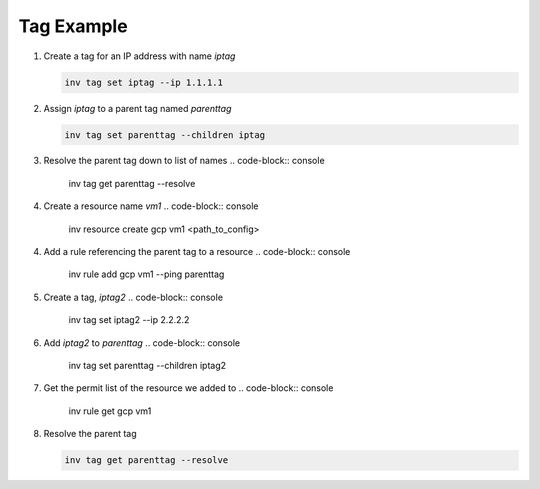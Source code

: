 .. _tagexample:

Tag Example
===========

1. Create a tag for an IP address with name `iptag`

   .. code-block:: console

        inv tag set iptag --ip 1.1.1.1

2. Assign `iptag` to a parent tag named `parenttag`

   .. code-block:: console

        inv tag set parenttag --children iptag


3. Resolve the parent tag down to list of names
   .. code-block:: console
    
        inv tag get parenttag --resolve

4. Create a resource name `vm1`
   .. code-block:: console
    
        inv resource create gcp vm1 <path_to_config>

4. Add a rule referencing the parent tag to a resource
   .. code-block:: console
    
        inv rule add gcp vm1 --ping parenttag

5. Create a tag, `iptag2`
   .. code-block:: console
    
        inv tag set iptag2 --ip 2.2.2.2

6. Add `iptag2` to `parenttag`
   .. code-block:: console
    
         inv tag set parenttag --children iptag2

7. Get the permit list of the resource we added to
   .. code-block:: console
    
        inv rule get gcp vm1

8. Resolve the parent tag

   .. code-block:: console
    
        inv tag get parenttag --resolve